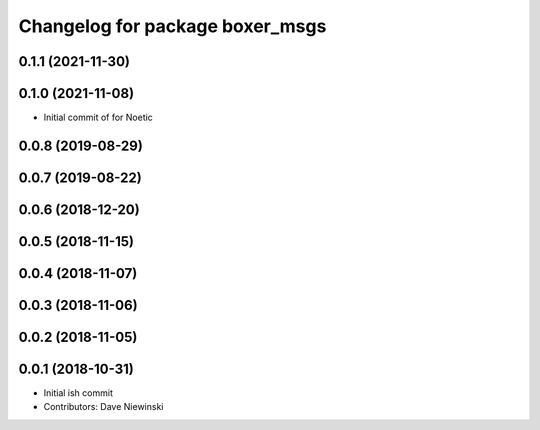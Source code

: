 ^^^^^^^^^^^^^^^^^^^^^^^^^^^^^^^^
Changelog for package boxer_msgs
^^^^^^^^^^^^^^^^^^^^^^^^^^^^^^^^

0.1.1 (2021-11-30)
------------------

0.1.0 (2021-11-08)
------------------

* Initial commit of for Noetic

0.0.8 (2019-08-29)
------------------

0.0.7 (2019-08-22)
------------------

0.0.6 (2018-12-20)
------------------

0.0.5 (2018-11-15)
------------------

0.0.4 (2018-11-07)
------------------

0.0.3 (2018-11-06)
------------------

0.0.2 (2018-11-05)
------------------

0.0.1 (2018-10-31)
------------------
* Initial ish commit
* Contributors: Dave Niewinski
